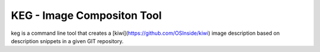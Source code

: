 KEG - Image Compositon Tool
===========================

.. |Build Status| image:: https://travis-ci.com/SUSE-Enceladus/keg.svg?branch=main
   :target: https://travis-ci.com/SUSE-Enceladus/keg

|Build Status|

keg is a command line tool that creates a
[kiwi](https://github.com/OSInside/kiwi) image description based on
description snippets in a given GIT repository.
